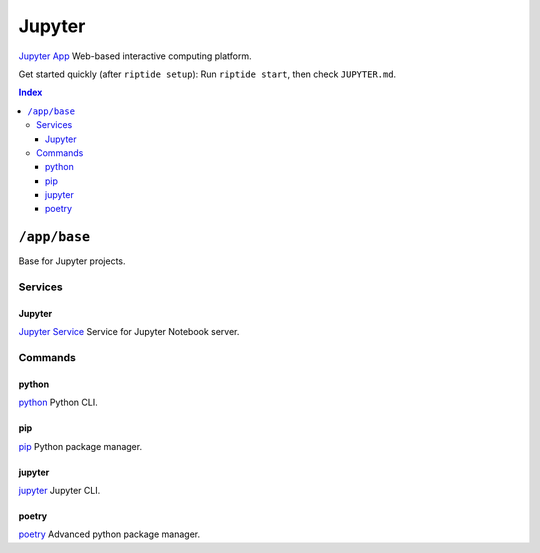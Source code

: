 Jupyter
=======

`Jupyter App`_ Web-based interactive computing platform.

Get started quickly (after ``riptide setup``):
Run ``riptide start``, then check ``JUPYTER.md``.

.. _`Jupyter App`: https://jupyter.org

..  contents:: Index
    :depth: 3

``/app/base``
-------------

Base for Jupyter projects.

Services
~~~~~~~~

Jupyter
+++++++

`Jupyter Service`_ Service for Jupyter Notebook server.

.. _`Jupyter Service`: /service/jupyter

Commands
~~~~~~~~

python
+++++++

`python`_ Python CLI.

.. _`python`: /command/python

pip
+++

`pip`_ Python package manager.

.. _`pip`: /command/pip


jupyter
++++

`jupyter`_ Jupyter CLI.

.. _`jupyter`: /command/jupyter


poetry
++++

`poetry`_ Advanced python package manager.

.. _`poetry`: /command/poetry
